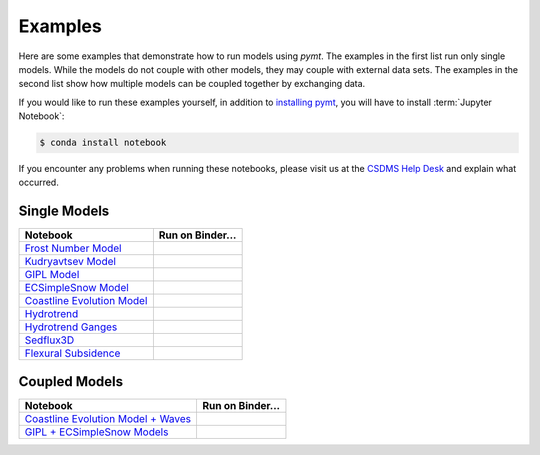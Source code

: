 Examples
========

Here are some examples that demonstrate how to run models using *pymt*.
The examples in the first list run only single models. While the models
do not couple with other models, they may couple with external data
sets. The examples in the second list show how multiple models
can be coupled together by exchanging data.

If you would like to run these examples yourself, in addition to
`installing pymt <installation.rst#Installation>`_, you will
have to install :term:`Jupyter Notebook`:

.. code-block:: bash

    $ conda install notebook

If you encounter any problems when running these notebooks,
please visit us at the `CSDMS Help Desk`_
and explain what occurred.

.. _CSDMS Help Desk: https://github.com/csdms/help-desk


Single Models
-------------

============================ =====================
Notebook                     Run on Binder...
============================ =====================
`Frost Number Model`_        |binder-frost_number|
`Kudryavtsev Model`_         |binder-ku|
`GIPL Model`_                |binder-GIPL|
`ECSimpleSnow Model`_        |binder-ECSnow|
`Coastline Evolution Model`_ |binder-cem|
`Hydrotrend`_                |binder-hydrotrend|
`Hydrotrend Ganges`_         |binder-hydrotrend_Ganges|
`Sedflux3D`_                 |binder-sedflux3d|
`Flexural Subsidence`_       |binder-subside|
============================ =====================

.. _Frost Number Model: https://github.com/csdms/pymt/blob/master/notebooks/frost_number.ipynb
.. |binder-frost_number| image:: https://mybinder.org/badge_logo.svg
 :target: https://mybinder.org/v2/gh/csdms/pymt.git/master?filepath=notebooks%2Ffrost_number.ipynb

.. _Kudryavtsev Model: https://github.com/csdms/pymt/blob/master/notebooks/ku.ipynb
.. |binder-ku| image:: https://mybinder.org/badge_logo.svg
 :target: https://mybinder.org/v2/gh/csdms/pymt.git/master?filepath=notebooks%2Fku.ipynb

.. _GIPL Model: https://github.com/csdms/pymt/blob/master/notebooks/gipl.ipynb
.. |binder-GIPL| image:: https://mybinder.org/badge_logo.svg
 :target: https://mybinder.org/v2/gh/csdms/pymt.git/master?filepath=notebooks%2Fgipl.ipynb

.. _ECSimpleSnow Model: https://github.com/csdms/pymt/blob/master/notebooks/ecsimplesnow.ipynb
.. |binder-ECSnow| image:: https://mybinder.org/badge_logo.svg
 :target: https://mybinder.org/v2/gh/csdms/pymt.git/master?filepath=notebooks%2Fecsimplesnow.ipynb

.. _Coastline Evolution Model: https://github.com/csdms/pymt/blob/master/notebooks/cem.ipynb
.. |binder-cem| image:: https://mybinder.org/badge_logo.svg
 :target: https://mybinder.org/v2/gh/csdms/pymt.git/master?filepath=notebooks%2Fcem.ipynb

.. _Hydrotrend: https://github.com/csdms/pymt/blob/master/notebooks/hydrotrend.ipynb
.. |binder-hydrotrend| image:: https://mybinder.org/badge_logo.svg
 :target: https://mybinder.org/v2/gh/csdms/pymt.git/master?filepath=notebooks%2Fhydrotrend.ipynb

.. _Hydrotrend Ganges: https://github.com/csdms/pymt/blob/master/notebooks/hydrotrend_Ganges.ipynb
.. |binder-hydrotrend_Ganges| image:: https://mybinder.org/badge_logo.svg
 :target: https://mybinder.org/v2/gh/csdms/pymt.git/master?filepath=notebooks%2Fhydrotrend_Ganges.ipynb

.. _Sedflux3D: https://github.com/csdms/pymt/blob/master/notebooks/sedflux3d.ipynb
.. |binder-sedflux3d| image:: https://mybinder.org/badge_logo.svg
 :target: https://mybinder.org/v2/gh/csdms/pymt.git/master?filepath=notebooks%2Fsedflux3d.ipynb

.. _Flexural Subsidence: https://github.com/csdms/pymt/blob/master/notebooks/subside.ipynb
.. |binder-subside| image:: https://mybinder.org/badge_logo.svg
 :target: https://mybinder.org/v2/gh/csdms/pymt.git/master?filepath=notebooks%2Fsubside.ipynb


Coupled Models
--------------

==================================== ========================
Notebook                             Run on Binder...
==================================== ========================
`Coastline Evolution Model + Waves`_ |binder-cem_and_waves|
`GIPL + ECSimpleSnow Models`_        |binder-GIPL_and_ECSnow|
==================================== ========================

.. _Coastline Evolution Model + Waves: https://github.com/csdms/pymt/blob/master/notebooks/cem_and_waves.ipynb
.. |binder-cem_and_waves| image:: https://mybinder.org/badge_logo.svg
 :target: https://mybinder.org/v2/gh/csdms/pymt.git/master?filepath=notebooks%2Fcem_and_waves.ipynb

.. _GIPL + ECSimpleSnow Models: https://github.com/csdms/pymt/blob/master/notebooks/gipl_and_ecsimplesnow.ipynb
.. |binder-GIPL_and_ECSnow| image:: https://mybinder.org/badge_logo.svg
 :target: https://mybinder.org/v2/gh/csdms/pymt.git/master?filepath=notebooks%2Fgipl_and_ecsimplesnow.ipynb
